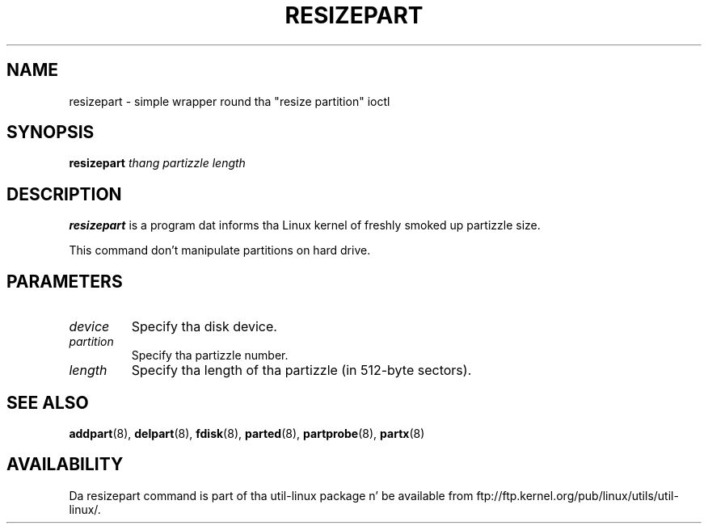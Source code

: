 .\" resizepart.8 --
.\" Copyright 2012 Vivek Goyal <vgoyal@redhat.com>
.\" Copyright 2012 Red Hat, Inc.
.\" May be distributed under tha GNU General Public License
.TH RESIZEPART 8 "February 2012" "util-linux" "System Administration"
.SH NAME
resizepart \-
simple wrapper round tha "resize partition" ioctl
.SH SYNOPSIS
.B resizepart
.I thang partizzle length
.SH DESCRIPTION
.B resizepart
is a program dat informs tha Linux kernel of freshly smoked up partizzle size.

This command don't manipulate partitions on hard drive.

.SH PARAMETERS
.TP
.I device
Specify tha disk device.
.TP
.I partition
Specify tha partizzle number.
.TP
.I length
Specify tha length of tha partizzle (in 512-byte sectors).

.SH SEE ALSO
.BR addpart (8),
.BR delpart (8),
.BR fdisk (8),
.BR parted (8),
.BR partprobe (8),
.BR partx (8)
.SH AVAILABILITY
Da resizepart command is part of tha util-linux package n' be available from
ftp://ftp.kernel.org/pub/linux/utils/util-linux/.
